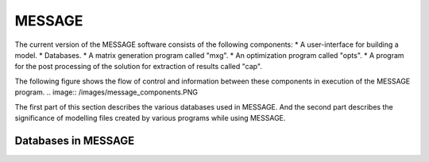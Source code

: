 .. role:: inputcell
    :class: inputcell
.. role:: interfacecell
    :class: interfacecell
.. role:: button
    :class: button

MESSAGE 
=====================
The current version of the MESSAGE software consists of the following components:
* A user-interface for building a model.
* Databases.
* A matrix generation program called "mxg".
* An optimization program called "opts".
* A program for the post processing of the solution for extraction of results called "cap".

The following figure shows the flow of control and information between these components in execution of the MESSAGE program.
.. image:: /images/message_components.PNG

The first part of this section describes the various databases used in MESSAGE. And the second part describes the significance of modelling files created by various programs while using MESSAGE.

.. _Databases_in_MESSAGE:

Databases in MESSAGE
------------------------

.. csv-table:: Trying to add table
    :header-rows: 1
    :file: csv_file/message_databases.csv
    

